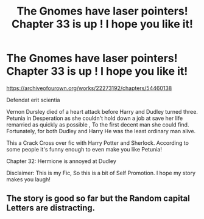#+TITLE: The Gnomes have laser pointers! Chapter 33 is up ! I hope you like it!

* The Gnomes have laser pointers! Chapter 33 is up ! I hope you like it!
:PROPERTIES:
:Author: pygmypuffonacid
:Score: 1
:DateUnix: 1582047927.0
:DateShort: 2020-Feb-18
:END:
[[https://archiveofourown.org/works/22273192/chapters/54460138]]

Defendat erit scientia

Vernon Dursley died of a heart attack before Harry and Dudley turned three. Petunia in Desperation as she couldn't hold down a job at save her life remarried as quickly as possible , To the first decent man she could find. Fortunately, for both Dudley and Harry He was the least ordinary man alive.

This a Crack Cross over fic with Harry Potter and Sherlock. According to some people it's funny enough to even make you like Petunia!

Chapter 32: Hermione is annoyed at Dudley

Disclaimer: This is my Fic, So this is a bit of Self Promotion. I hope my story makes you laugh!


** The story is good so far but the Random capital Letters are distracting.
:PROPERTIES:
:Author: OrangeKing89
:Score: 1
:DateUnix: 1582083824.0
:DateShort: 2020-Feb-19
:END:
